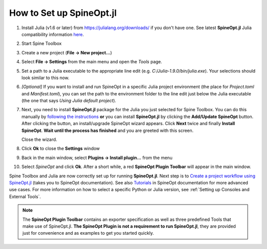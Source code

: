 .. How to Set up SpineOpt.jl documentation

.. |execute| image:: ../../spinetoolbox/ui/resources/menu_icons/play-circle-solid.svg
             :width: 16

.. _How to Set up SpineOpt.jl:

*************************
How to Set up SpineOpt.jl
*************************

#. Install Julia (v1.6 or later) from `<https://julialang.org/downloads/>`_ if you don't have one.
   See latest **SpineOpt.jl** Julia compatibility information `here <https://github.com/spine-tools/SpineOpt.jl#spineoptjl>`_.

#. Start Spine Toolbox

#. Create a new project (**File -> New project...**)

#. Select **File -> Settings** from the main menu and open the *Tools* page.

#. Set a path to a Julia executable to the appropriate line edit (e.g. `C:/Julia-1.9.0/bin/julia.exe`).
   Your selections should look similar to this now.

   .. image:: img/settings_tools_default.png
      :align: center

#. *[Optional]* If you want to install and run SpineOpt in a specific Julia project environment (the place for
   `Project.toml` and `Manifest.toml`), you can set the path to the environment folder to the line edit just below the
   Julia executable (the one that says *Using Julia default project*).

#. Next, you need to install **SpineOpt.jl** package for the Julia you just selected for Spine Toolbox. You can do
   this manually by `following the instructions <https://github.com/spine-tools/SpineOpt.jl#installation>`_
   **or** you can install **SpineOpt.jl** by clicking the **Add/Update SpineOpt** button. After clicking the button,
   an install/upgrade SpineOpt wizard appears. Click **Next** twice and finally **Install SpineOpt**.
   **Wait until the process has finished** and you are greeted with this screen.

   .. image:: img/spineopt_install_wizard_successful.png
      :align: center

   Close the wizard.

#. Click **Ok** to close the **Settings** window
#. Back in the main window, select **Plugins -> Install plugin…** from the menu
#. Select `SpineOpt` and click **Ok**. After a short while, a red **SpineOpt Plugin Toolbar** will appear in the main
   window.

Spine Toolbox and Julia are now correctly set up for running **SpineOpt.jl**. Next step is to
`Create a project workflow using SpineOpt.jl <https://spine-tools.github.io/SpineOpt.jl/latest/getting_started/setup_workflow/>`_
(takes you to SpineOpt documentation). See also `Tutorials
<https://spine-tools.github.io/SpineOpt.jl/latest/tutorial/simple_system/>`_ in SpineOpt documentation for more advanced
use cases. For more information on how to select a specific Python or Julia version, see :ref:`Setting up Consoles and External Tools`.

.. note:: The **SpineOpt Plugin Toolbar** contains an exporter specification as well as three predefined Tools that make
   use of SpineOpt.jl. **The SpineOpt Plugin is not a requirement to run SpineOpt.jl**, they are provided just for
   convenience and as examples to get you started quickly.
